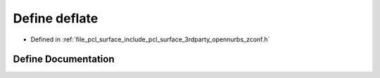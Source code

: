 .. _exhale_define_zconf_8h_1a04be214323e3ae74865fa6f7006a16fd:

Define deflate
==============

- Defined in :ref:`file_pcl_surface_include_pcl_surface_3rdparty_opennurbs_zconf.h`


Define Documentation
--------------------


.. doxygendefine:: deflate
